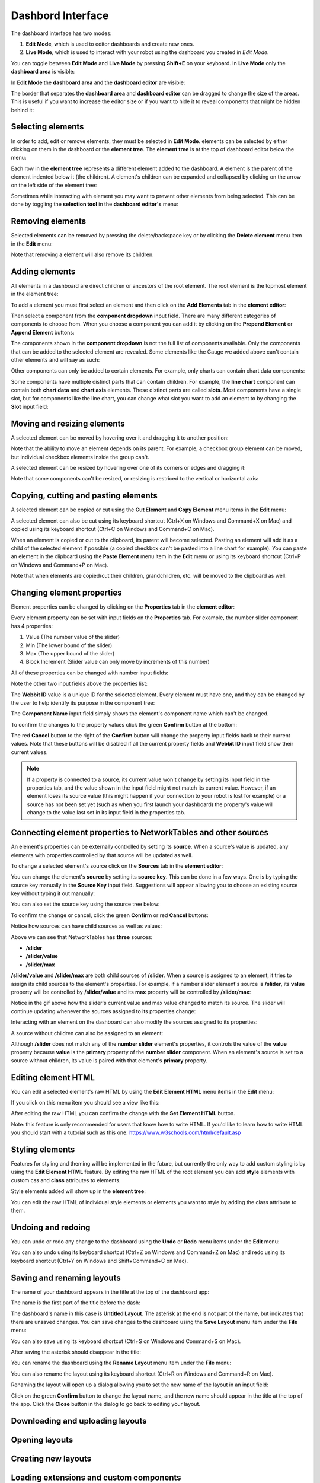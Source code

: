 Dashbord Interface
==================

The dashboard interface has two modes:

#. **Edit Mode**, which is used to editor dashboards and create new ones.
#. **Live Mode**, which is used to interact with your robot using the dashboard you created in *Edit Mode*.

You can toggle between **Edit Mode** and **Live Mode** by pressing **Shift+E** on your keyboard. In **Live Mode** only the **dashboard area** is visible:

.. image:: ../images/interface/interface.png

In **Edit Mode** the **dashboard area** and the **dashboard editor** are visible:

.. image:: ../images/interface/interface2.png

The border that separates the **dashboard area** and **dashboard editor** can be dragged to change the size of the areas. This is useful if you want to increase the editor size or if you want to hide it to reveal components that might be hidden behind it:

.. image:: ../images/interface/interface4.gif

Selecting elements
------------------

.. image:: ../images/interface/interface5.gif

In order to add, edit or remove elements, they must be selected in **Edit Mode**. elements can be selected by either clicking on them in the dashboard or the **element tree**. The **element tree** is at the top of dashboard editor below the menu:

.. image:: ../images/interface/interface6.png

Each row in the **element tree** represents a different element added to the dashboard. A element is the parent of the element indented below it (the children). A element's children can be expanded and collapsed by clicking on the arrow on the left side of the element tree:

.. image:: ../images/interface/interface7.png

Sometimes while interacting with element you may want to prevent other elements from being selected. This can be done by toggling the **selection tool** in the **dashboard editor's** menu:

.. image:: ../images/interface/interface9.png

.. image:: ../images/interface/interface10.gif

Removing elements
-----------------

Selected elements can be removed by pressing the delete/backspace key or by clicking the **Delete element** menu item in the **Edit** menu:

.. image:: ../images/interface/interface8.png

Note that removing a element will also remove its children.

Adding elements
---------------

All elements in a dashboard are direct children or ancestors of the root element. The root element is the topmost element in the element tree:

.. image:: ../images/interface/interface11.png

To add a element you must first select an element and then click on the **Add Elements** tab in the **element editor**:

.. image:: ../images/interface/interface12.gif

Then select a component from the **component dropdown** input field. There are many different categories of components to choose from. When you choose a component you can add it by clicking on the **Prepend Element** or **Append Element** buttons:

.. image:: ../images/interface/interface13.gif

The components shown in the **component dropdown** is not the full list of components available. Only the components that can be added to the selected element are revealed. Some elements like the Gauge we added above can't contain other elements and will say as such:

.. image:: ../images/interface/interface14.png

Other components can only be added to certain elements. For example, only charts can contain chart data components:

.. image:: ../images/interface/interface15.gif

Some components have multiple distinct parts that can contain children. For example, the **line chart** component can contain both **chart data** and **chart axis** elements. These distinct parts are called **slots**. Most components have a single slot, but for components like the line chart, you can change what slot you want to add an element to by changing the **Slot** input field:

.. image:: ../images/interface/interface16.gif

Moving and resizing elements
----------------------------

A selected element can be moved by hovering over it and dragging it to another position:

.. image:: ../images/interface/interface17.gif

Note that the ability to move an element depends on its parent. For example, a checkbox group element can be moved, but individual checkbox elements inside the group can't.

A selected element can be resized by hovering over one of its corners or edges and dragging it:

.. image:: ../images/interface/interface18.gif

Note that some components can't be resized, or resizing is restriced to the vertical or horizontal axis:

.. image:: ../images/interface/interface19.gif

Copying, cutting and pasting elements
-------------------------------------

A selected element can be copied or cut using the **Cut Element** and **Copy Element** menu items in the **Edit** menu:

.. image:: ../images/interface/interface20.png

A selected element can also be cut using its keyboard shortcut (Ctrl+X on Windows and Command+X on Mac) and copied using its keyboard shortcut (Ctrl+C on Windows and Command+C on Mac).

When an element is copied or cut to the clipboard, its parent will become selected. Pasting an element will add it as a child of the selected element if possible (a copied checkbox can't be pasted into a line chart for example). You can paste an element in the clipboard using the **Paste Element** menu item in the **Edit** menu or using its keyboard shortcut (Ctrl+P on Windows and Command+P on Mac).

Note that when elements are copied/cut their children, grandchildren, etc. will be moved to the clipboard as well.

Changing element properties
---------------------------

Element properties can be changed by clicking on the **Properties** tab in the **element editor**:

.. image:: ../images/interface/interface26.gif

Every element property can be set with input fields on the **Properties** tab. For example, the number slider component has 4 properties:

#. Value (The number value of the slider)
#. Min (The lower bound of the slider)
#. Max (The upper bound of the slider)
#. Block Increment (Slider value can only move by increments of this number)

All of these properties can be changed with number input fields:

.. image:: ../images/interface/interface27.png

Note the other two input fields above the properties list:

.. image:: ../images/interface/interface28.png

The **Webbit ID** value is a unique ID for the selected element. Every element must have one, and they can be changed by the user to help identify its purpose in the component tree:

.. image:: ../images/interface/interface29.gif

The **Component Name** input field simply shows the element's component name which can't be changed.

To confirm the changes to the property values click the green **Confirm** button at the bottom:

.. image:: ../images/interface/interface30.png

The red **Cancel** button to the right of the **Confirm** button will change the property input fields back to their current values. Note that these buttons will be disabled if all the current property fields and **Webbit ID** input field show their current values.

.. note:: If a property is connected to a source, its current value won't change by setting its input field in the properties tab, and the value shown in the input field might not match its current value. However, if an element loses its source value (this might happen if your connection to your robot is lost for example) or a source has not been set yet (such as when you first launch your dashboard) the property's value will change to the value last set in its input field in the properties tab.

Connecting element properties to NetworkTables and other sources
----------------------------------------------------------------

An element's properties can be externally controlled by setting its **source**. When a source's value is updated, any elements with properties controlled by that source will be updated as well.

To change a selected element's source click on the **Sources** tab in the **element editor**:

.. image:: ../images/interface/interface31.gif

You can change the element's **source** by setting its **source key**. This can be done in a few ways. One is by typing the source key manually in the **Source Key** input field. Suggestions will appear allowing you to choose an existing source key without typing it out manually:

.. image:: ../images/interface/interface32.gif

You can also set the source key using the source tree below:

.. image:: ../images/interface/interface33.gif

To confirm the change or cancel, click the green **Confirm** or red **Cancel** buttons:

.. image:: ../images/interface/interface34.png

Notice how sources can have child sources as well as values:

.. image:: ../images/interface/interface35.png

Above we can see that NetworkTables has **three** sources:

- **/slider**
- **/slider/value**
- **/slider/max**

**/slider/value** and **/slider/max** are both child sources of **/slider**. When a source is assigned to an element, it tries to assign its child sources to the element's properties. For example, if a number slider element's source is **/slider**, its **value** property will be controlled by **/slider/value** and its **max** property will be controlled by **/slider/max**:

.. image:: ../images/interface/interface36.gif

Notice in the gif above how the slider's current value and max value changed to match its source. The slider will continue updating whenever the sources assigned to its properties change:

.. image:: ../images/interface/interface37.gif

Interacting with an element on the dashboard can also modify the sources assigned to its properties:

.. image:: ../images/interface/interface38.gif

A source without children can also be assigned to an element:

.. image:: ../images/interface/interface39.gif

Although **/slider** does not match any of the **number slider** element's properties, it controls the value of the **value** property because **value** is the **primary** property of the **number slider** component. When an element's source is set to a source without children, its value is paired with that element's **primary** property.

Editing element HTML
--------------------

You can edit a selected element's raw HTML by using the **Edit Element HTML** menu items in the **Edit** menu:

.. image:: ../images/interface/interface21.png

If you click on this menu item you should see a view like this:

.. image:: ../images/interface/interface22.png

After editing the raw HTML you can confirm the change with the **Set Element HTML** button.

Note: this feature is only recommended for users that know how to write HTML. If you'd like to learn how to write HTML you should start with a tutorial such as this one: https://www.w3schools.com/html/default.asp

Styling elements
----------------

Features for styling and theming will be implemented in the future, but currently the only way to add custom styling is by using the **Edit Element HTML** feature. By editing the raw HTML of the root element you can add **style** elements with custom css and **class** attributes to elements.

.. image:: ../images/interface/interface23.png

Style elements added will show up in the **element tree**:

.. image:: ../images/interface/interface24.png

You can edit the raw HTML of individual style elements or elements you want to style by adding the class attribute to them.

Undoing and redoing
-------------------

You can undo or redo any change to the dashboard using the **Undo** or **Redo** menu items under the **Edit** menu:

.. image:: ../images/interface/interface25.png

You can also undo using its keyboard shortcut (Ctrl+Z on Windows and Command+Z on Mac) and redo using its keyboard shortcut (Ctrl+Y on Windows and Shift+Command+C on Mac).


Saving and renaming layouts
---------------------------

The name of your dashboard appears in the title at the top of the dashboard app:

.. image:: ../images/interface/interface40.png

The name is the first part of the title before the dash:

.. image:: ../images/interface/interface41.png

The dashboard's name in this case is **Untitled Layout**. The asterisk at the end is not part of the name, but indicates that there are unsaved changes. You can save changes to the dashboard using the **Save Layout** menu item under the **File** menu:

.. image:: ../images/interface/interface42.png

You can also save using its keyboard shortcut (Ctrl+S on Windows and Command+S on Mac).

After saving the asterisk should disappear in the title:

.. image:: ../images/interface/interface43.png

You can rename the dashboard using the **Rename Layout** menu item under the **File** menu:

.. image:: ../images/interface/interface44.png

You can also rename the layout using its keyboard shortcut (Ctrl+R on Windows and Command+R on Mac).

Renaming the layout will open up a dialog allowing you to set the new name of the layout in an input field:

.. image:: ../images/interface/interface45.png

Click on the green **Confirm** button to change the layout name, and the new name should appear in the title at the top of the app. Click the **Close** button in the dialog to go back to editing your layout.

Downloading and uploading layouts
---------------------------------


Opening layouts
---------------


Creating new layouts
--------------------


Loading extensions and custom components
----------------------------------------